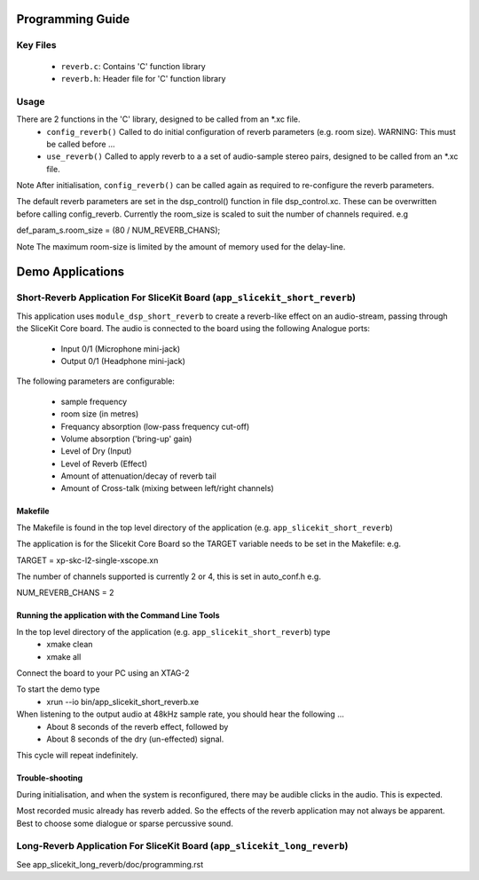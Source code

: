 Programming Guide
=================

Key Files
---------
   * ``reverb.c``: Contains 'C' function library
   * ``reverb.h``: Header file for 'C' function library

Usage
-----
There are 2 functions in the 'C' library, designed to be called from an *.xc file.
   * ``config_reverb()`` Called to do initial configuration of reverb parameters (e.g. room size). WARNING: This must be called before ...
   * ``use_reverb()`` Called to apply reverb to a a set of audio-sample stereo pairs, designed to be called from an *.xc file.

Note After initialisation, ``config_reverb()`` can be called again as required to re-configure the reverb parameters.

The default reverb parameters are set in the dsp_control() function in file dsp_control.xc.
These can be overwritten before calling config_reverb.
Currently the room_size is scaled to suit the number of channels required. e.g 

def_param_s.room_size = (80 / NUM_REVERB_CHANS);

Note The maximum room-size is limited by the amount of memory used for the delay-line.

Demo Applications
=================

Short-Reverb Application For SliceKit Board (``app_slicekit_short_reverb``)
-------------------------------------------

This application uses ``module_dsp_short_reverb`` to create a reverb-like effect on an audio-stream, 
passing through the SliceKit Core board.
The audio is connected to the board using the following Analogue ports:
   * Input 0/1 (Microphone mini-jack)
   * Output 0/1 (Headphone mini-jack)

The following parameters are configurable:

   * sample frequency
   * room size (in metres)
   * Frequancy absorption (low-pass frequency cut-off)
   * Volume absorption ('bring-up' gain)

   * Level of Dry (Input)
   * Level of Reverb (Effect)
   * Amount of attenuation/decay of reverb tail
   * Amount of Cross-talk (mixing between left/right channels)


Makefile
........
The Makefile is found in the top level directory of the application (e.g. ``app_slicekit_short_reverb``)

The application is for the Slicekit Core Board so the TARGET variable needs to be set in the Makefile: e.g.

TARGET = xp-skc-l2-single-xscope.xn

The number of channels supported is currently 2 or 4, this is set in auto_conf.h  e.g.

NUM_REVERB_CHANS = 2

Running the application with the Command Line Tools
...................................................
In the top level directory of the application (e.g. ``app_slicekit_short_reverb``) type
   * xmake clean
   * xmake all

Connect the board to your PC using an XTAG-2

To start the demo type
   * xrun --io bin/app_slicekit_short_reverb.xe

When listening to the output audio at 48kHz sample rate, you should hear the following ...
   * About 8 seconds of the reverb effect, followed by
   * About 8 seconds of the dry (un-effected) signal.

This cycle will repeat indefinitely.

Trouble-shooting
................
During initialisation, and when the system is reconfigured, 
there may be audible clicks in the audio. This is expected.

Most recorded music already has reverb added. 
So the effects of the reverb application may not always be apparent.
Best to choose some dialogue or sparse percussive sound.


Long-Reverb Application For SliceKit Board (``app_slicekit_long_reverb``)
------------------------------------------

See app_slicekit_long_reverb/doc/programming.rst
